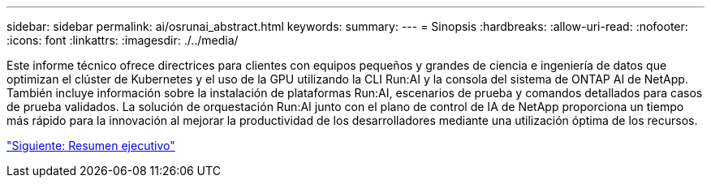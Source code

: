 ---
sidebar: sidebar 
permalink: ai/osrunai_abstract.html 
keywords:  
summary:  
---
= Sinopsis
:hardbreaks:
:allow-uri-read: 
:nofooter: 
:icons: font
:linkattrs: 
:imagesdir: ./../media/


[role="lead"]
Este informe técnico ofrece directrices para clientes con equipos pequeños y grandes de ciencia e ingeniería de datos que optimizan el clúster de Kubernetes y el uso de la GPU utilizando la CLI Run:AI y la consola del sistema de ONTAP AI de NetApp. También incluye información sobre la instalación de plataformas Run:AI, escenarios de prueba y comandos detallados para casos de prueba validados. La solución de orquestación Run:AI junto con el plano de control de IA de NetApp proporciona un tiempo más rápido para la innovación al mejorar la productividad de los desarrolladores mediante una utilización óptima de los recursos.

link:osrunai_executive_summary.html["Siguiente: Resumen ejecutivo"]
